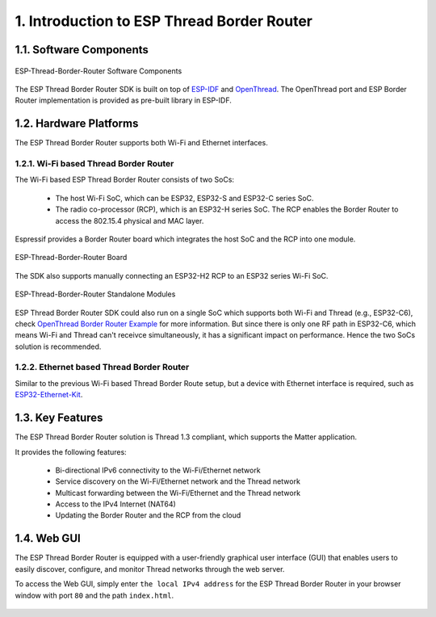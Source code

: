 *******************************************
1. Introduction to ESP Thread Border Router
*******************************************

1.1. Software Components
------------------------

.. figure:: ../images/esp-thread-border-router-solution.png
   :align: center
   :alt: ESP-Thread-Border-Router Software Components
   :figclass: align-center

   ESP-Thread-Border-Router Software Components

The ESP Thread Border Router SDK is built on top of `ESP-IDF <https://github.com/espressif/esp-idf>`_ and `OpenThread <https://github.com/openthread/openthread>`_. The OpenThread port and ESP Border Router implementation is provided as pre-built library in ESP-IDF.

1.2. Hardware Platforms
-----------------------

The ESP Thread Border Router supports both Wi-Fi and Ethernet interfaces.

1.2.1. Wi-Fi based Thread Border Router
~~~~~~~~~~~~~~~~~~~~~~~~~~~~~~~~~~~~~~~

The Wi-Fi based ESP Thread Border Router consists of two SoCs:

   - The host Wi-Fi SoC, which can be ESP32, ESP32-S and ESP32-C series SoC.
   - The radio co-processor (RCP), which is an ESP32-H series SoC. The RCP enables the Border Router to access the 802.15.4 physical and MAC layer.

Espressif provides a Border Router board which integrates the host SoC and the RCP into one module.

.. figure:: ../images/esp-thread-border-router-board.png
   :align: center
   :alt: ESP-Thread-Border-Router Board
   :figclass: align-center

   ESP-Thread-Border-Router Board

The SDK also supports manually connecting an ESP32-H2 RCP to an ESP32 series Wi-Fi SoC.

.. figure:: ../images/thread-border-router-esp32-esp32h2.jpg
   :align: center
   :alt: ESP-Thread-Border-Router Standalone Modules
   :figclass: align-center

   ESP-Thread-Border-Router Standalone Modules

ESP Thread Border Router SDK could also run on a single SoC which supports both Wi-Fi and Thread (e.g., ESP32-C6), check `OpenThread Border Router Example <https://github.com/espressif/esp-idf/blob/master/examples/openthread/ot_br/README.md>`_ for more information. But since there is only one RF path in ESP32-C6, which means Wi-Fi and Thread can't receivce simultaneously, it has a significant impact on performance. Hence the two SoCs solution is recommended.

1.2.2. Ethernet based Thread Border Router
~~~~~~~~~~~~~~~~~~~~~~~~~~~~~~~~~~~~~~~~~~

Similar to the previous Wi-Fi based Thread Border Route setup, but a device with Ethernet interface is required, such as `ESP32-Ethernet-Kit <https://docs.espressif.com/projects/esp-idf/en/latest/esp32/hw-reference/esp32/get-started-ethernet-kit.html>`_.

1.3. Key Features
-----------------

The ESP Thread Border Router solution is Thread 1.3 compliant, which supports the Matter application.

It provides the following features:

  - Bi-directional IPv6 connectivity to the Wi-Fi/Ethernet network
  - Service discovery on the Wi-Fi/Ethernet network and the Thread network
  - Multicast forwarding between the Wi-Fi/Ethernet and the Thread network
  - Access to the IPv4 Internet (NAT64)
  - Updating the Border Router and the RCP from the cloud

1.4. Web GUI
------------

The ESP Thread Border Router is equipped with a user-friendly graphical user interface (GUI) that enables users to easily discover, configure, and monitor Thread networks through the web server.

To access the Web GUI, simply enter ``the local IPv4 address`` for the ESP Thread Border Router in your browser window with port ``80`` and the path ``index.html``.

.. figure:: ../images/thread-border-router-main-gui.png
   :align: center
   :alt: ESP-Thread-Border-Router GUI
   :figclass: align-center
